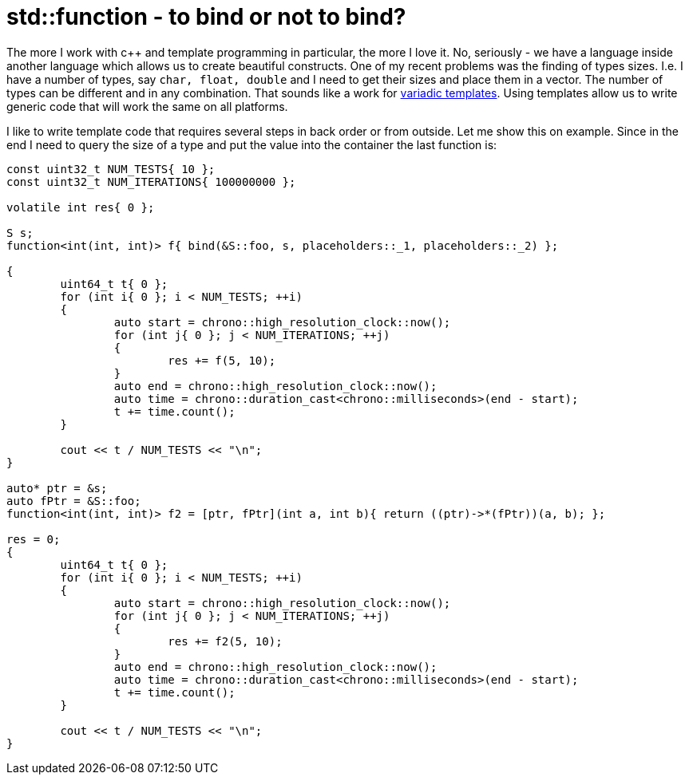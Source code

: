 = std::function - to bind or not to bind?
:hp-tags: c++

The more I work with c++ and template programming in particular, the more I love it. No, seriously - we have a language inside another language which allows us to create beautiful constructs. One of my recent problems was the finding of types sizes. I.e. I have a number of types, say `char, float, double` and I need to get their sizes and place them in a vector. The number of types can be different and in any combination. That sounds like a work for http://en.cppreference.com/w/cpp/language/parameter_pack[variadic templates]. Using templates allow us to write generic code that will work the same on all platforms.

I like to write template code that requires several steps in back order or from outside. Let me show this on example. Since in the end I need to query the size of a type and put the value into the container the last function is:

[source,cpp]
----
const uint32_t NUM_TESTS{ 10 };
const uint32_t NUM_ITERATIONS{ 100000000 };

volatile int res{ 0 };

S s;
function<int(int, int)> f{ bind(&S::foo, s, placeholders::_1, placeholders::_2) };

{
	uint64_t t{ 0 };
	for (int i{ 0 }; i < NUM_TESTS; ++i)
	{
		auto start = chrono::high_resolution_clock::now();
		for (int j{ 0 }; j < NUM_ITERATIONS; ++j)
		{
			res += f(5, 10);
		}
		auto end = chrono::high_resolution_clock::now();
		auto time = chrono::duration_cast<chrono::milliseconds>(end - start);
		t += time.count();
	}

	cout << t / NUM_TESTS << "\n";
}

auto* ptr = &s;
auto fPtr = &S::foo;
function<int(int, int)> f2 = [ptr, fPtr](int a, int b){ return ((ptr)->*(fPtr))(a, b); };

res = 0;
{
	uint64_t t{ 0 };
	for (int i{ 0 }; i < NUM_TESTS; ++i)
	{
		auto start = chrono::high_resolution_clock::now();
		for (int j{ 0 }; j < NUM_ITERATIONS; ++j)
		{
			res += f2(5, 10);
		}
		auto end = chrono::high_resolution_clock::now();
		auto time = chrono::duration_cast<chrono::milliseconds>(end - start);
		t += time.count();
	}
    
	cout << t / NUM_TESTS << "\n";
}
----